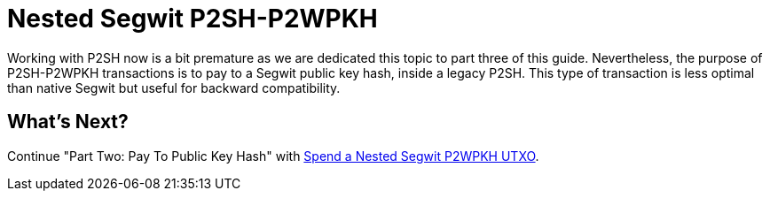 = Nested Segwit P2SH-P2WPKH

Working with P2SH now is a bit premature as we are dedicated this topic to part three of this guide. Nevertheless, the purpose of P2SH-P2WPKH transactions is to pay to a Segwit public key hash, inside a legacy P2SH. This type of transaction is less optimal than native Segwit but useful for backward compatibility.

== What's Next?

Continue "Part Two: Pay To Public Key Hash" with link:p2sh_p2wpkh_spend_1_1.md[Spend a Nested Segwit P2WPKH UTXO].